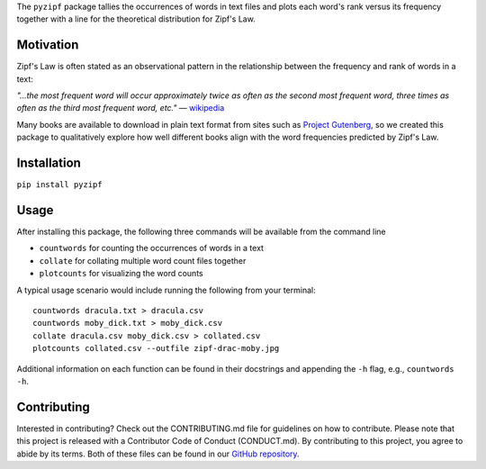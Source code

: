 The ``pyzipf`` package tallies the occurrences of words in text
files and plots each word's rank versus its frequency together 
with a line for the theoretical distribution for Zipf's Law.

Motivation
----------

Zipf's Law is often stated as an observational pattern in the
relationship between the frequency and rank of words in a text:

`"…the most frequent word will occur approximately twice as
often as the second most frequent word,
three times as often as the third most
frequent word, etc."`
— `wikipedia <https://en.wikipedia.org/wiki/Zipf%27s_law>`_

Many books are available to download in plain text format
from sites such as
`Project Gutenberg <https://www.gutenberg.org/>`_,
so we created this package to qualitatively explore how well
different books align with the word frequencies predicted by
Zipf's Law.

Installation
------------

``pip install pyzipf``

Usage
-----

After installing this package, the following three commands will
be available from the command line

- ``countwords`` for counting the occurrences of words in a text
- ``collate`` for collating multiple word count files together
- ``plotcounts`` for visualizing the word counts

A typical usage scenario would include running the following
from your terminal::

    countwords dracula.txt > dracula.csv
    countwords moby_dick.txt > moby_dick.csv
    collate dracula.csv moby_dick.csv > collated.csv
    plotcounts collated.csv --outfile zipf-drac-moby.jpg

Additional information on each function
can be found in their docstrings and appending the ``-h`` flag,
e.g., ``countwords -h``.

Contributing
------------

Interested in contributing?
Check out the CONTRIBUTING.md
file for guidelines on how to contribute.
Please note that this project is released with a
Contributor Code of Conduct (CONDUCT.md).
By contributing to this project,
you agree to abide by its terms.
Both of these files can be found in our
`GitHub repository. <https://github.com/amira-khan/zipf>`_
